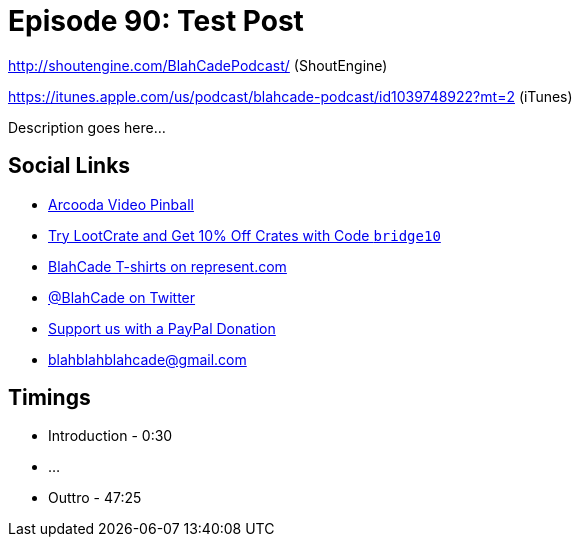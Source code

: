 = Episode 90: Test Post
:hp-tags: farsight, arcooda, zen, occulus,
:hp-image: logo.png

http://shoutengine.com/BlahCadePodcast/ (ShoutEngine)

https://itunes.apple.com/us/podcast/blahcade-podcast/id1039748922?mt=2 (iTunes)

Description goes here...

== Social Links

* https://www.arcooda.com/our-machines/arcooda-video-pinball/[Arcooda Video Pinball]
* http://trylootcrate.com/blahcade[Try LootCrate and Get 10% Off Crates with Code `bridge10`]
* https://represent.com/blahcade-shirt[BlahCade T-shirts on represent.com]
* https://twitter.com/blahcade[@BlahCade on Twitter]
* https://paypal.me/blahcade[Support us with a PayPal Donation]
* blahblahblahcade@gmail.com

== Timings

* Introduction - 0:30
* ...
* Outtro - 47:25
